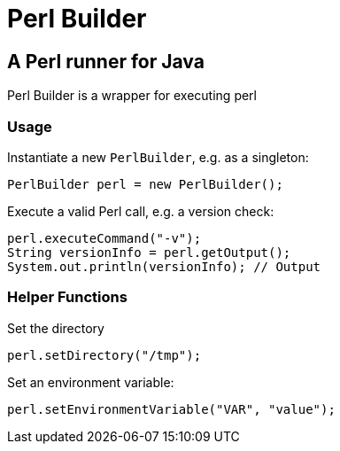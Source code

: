 = Perl Builder

== A Perl runner for Java

Perl Builder is a wrapper for executing perl

=== Usage

Instantiate a new `PerlBuilder`, e.g. as a singleton:

```
PerlBuilder perl = new PerlBuilder();
```

Execute a valid Perl call, e.g. a version check:

```
perl.executeCommand("-v");
String versionInfo = perl.getOutput();
System.out.println(versionInfo); // Output
```

=== Helper Functions

Set the directory

```
perl.setDirectory("/tmp");
```

Set an environment variable:

```
perl.setEnvironmentVariable("VAR", "value");
```
